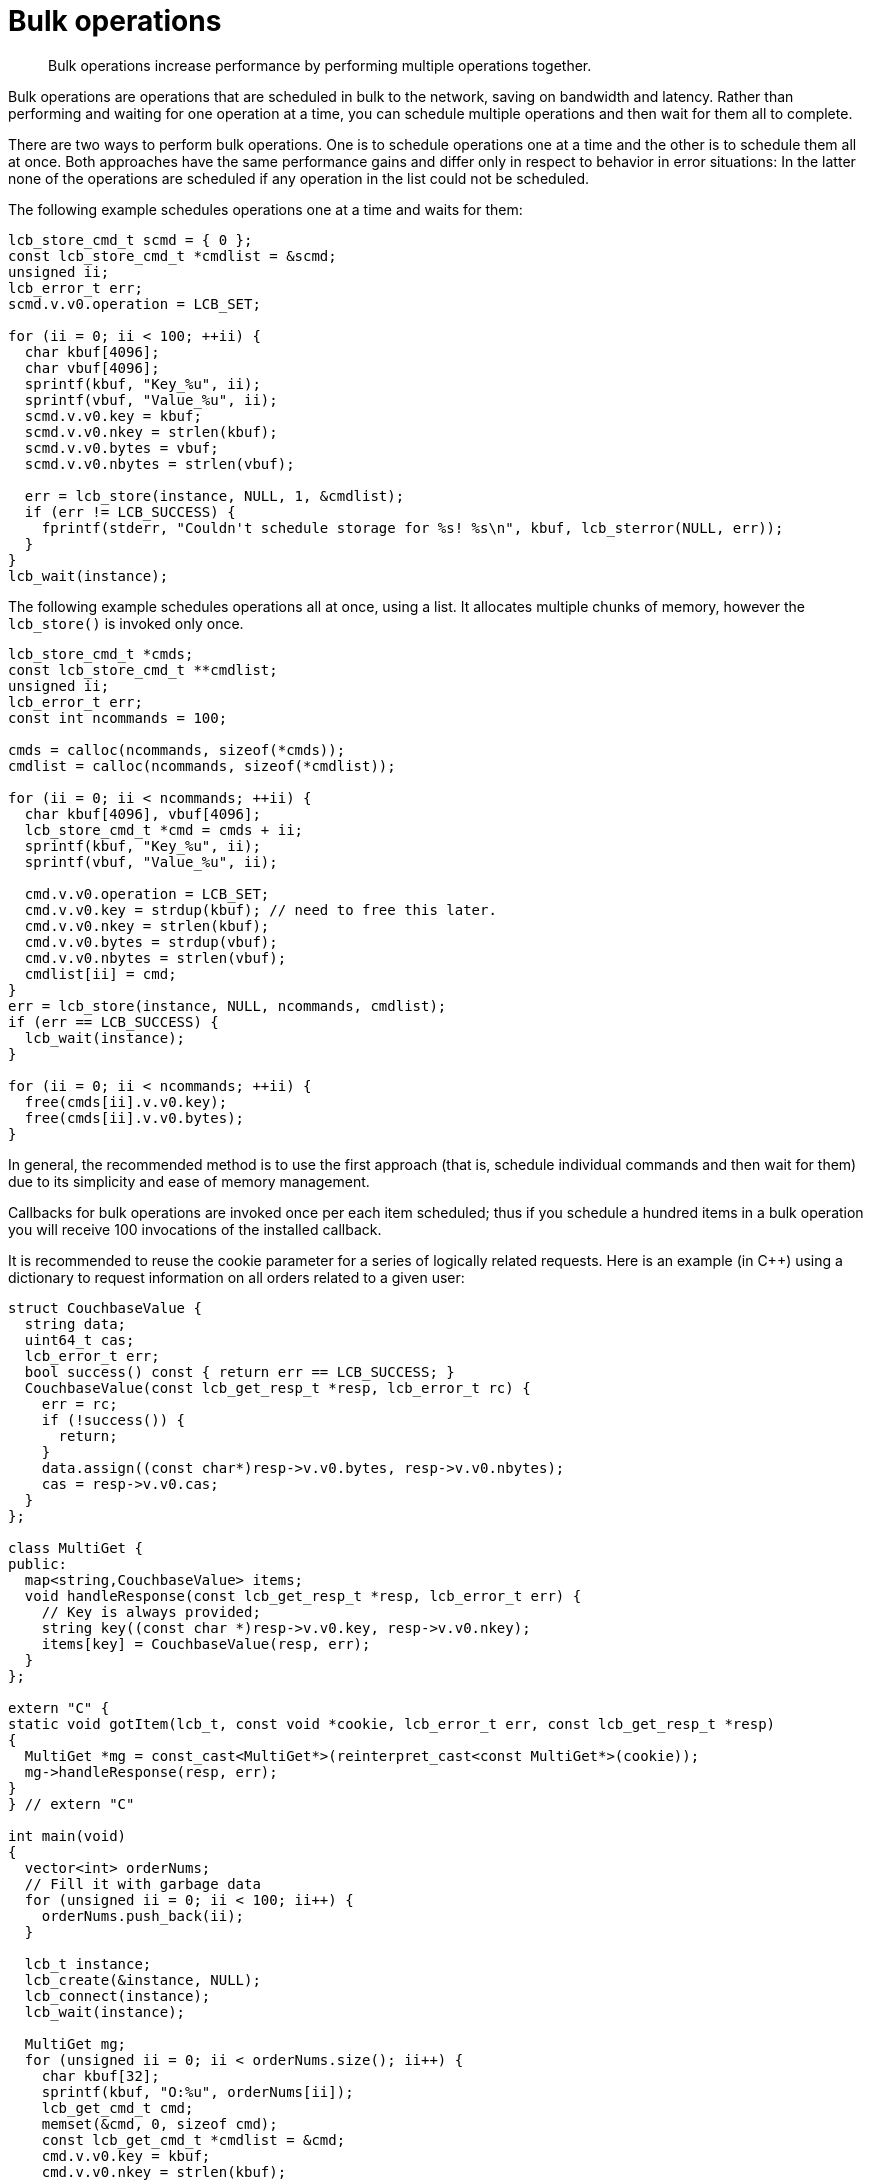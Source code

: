 = Bulk operations
:page-topic-type: concept

[abstract]
Bulk operations increase performance by performing multiple operations together.

Bulk operations are operations that are scheduled in bulk to the network, saving on bandwidth and latency.
Rather than performing and waiting for one operation at a time, you can schedule multiple operations and then wait for them all to complete.

There are two ways to perform bulk operations.
One is to schedule operations one at a time and the other is to schedule them all at once.
Both approaches have the same performance gains and differ only in respect to behavior in error situations: In the latter none of the operations are scheduled if any operation in the list could not be scheduled.

The following example schedules operations one at a time and waits for them:

[source,c]
----
lcb_store_cmd_t scmd = { 0 };
const lcb_store_cmd_t *cmdlist = &scmd;
unsigned ii;
lcb_error_t err;
scmd.v.v0.operation = LCB_SET;

for (ii = 0; ii < 100; ++ii) {
  char kbuf[4096];
  char vbuf[4096];
  sprintf(kbuf, "Key_%u", ii);
  sprintf(vbuf, "Value_%u", ii);
  scmd.v.v0.key = kbuf;
  scmd.v.v0.nkey = strlen(kbuf);
  scmd.v.v0.bytes = vbuf;
  scmd.v.v0.nbytes = strlen(vbuf);

  err = lcb_store(instance, NULL, 1, &cmdlist);
  if (err != LCB_SUCCESS) {
    fprintf(stderr, "Couldn't schedule storage for %s! %s\n", kbuf, lcb_sterror(NULL, err));
  }
}
lcb_wait(instance);
----

The following example schedules operations all at once, using a list.
It allocates multiple chunks of memory, however the [.api]`lcb_store()` is invoked only once.

[source,c]
----
lcb_store_cmd_t *cmds;
const lcb_store_cmd_t **cmdlist;
unsigned ii;
lcb_error_t err;
const int ncommands = 100;

cmds = calloc(ncommands, sizeof(*cmds));
cmdlist = calloc(ncommands, sizeof(*cmdlist));

for (ii = 0; ii < ncommands; ++ii) {
  char kbuf[4096], vbuf[4096];
  lcb_store_cmd_t *cmd = cmds + ii;
  sprintf(kbuf, "Key_%u", ii);
  sprintf(vbuf, "Value_%u", ii);

  cmd.v.v0.operation = LCB_SET;
  cmd.v.v0.key = strdup(kbuf); // need to free this later.
  cmd.v.v0.nkey = strlen(kbuf);
  cmd.v.v0.bytes = strdup(vbuf);
  cmd.v.v0.nbytes = strlen(vbuf);
  cmdlist[ii] = cmd;
}
err = lcb_store(instance, NULL, ncommands, cmdlist);
if (err == LCB_SUCCESS) {
  lcb_wait(instance);
}

for (ii = 0; ii < ncommands; ++ii) {
  free(cmds[ii].v.v0.key);
  free(cmds[ii].v.v0.bytes);
}
----

In general, the recommended method is to use the first approach (that is, schedule individual commands and then wait for them) due to its simplicity and ease of memory management.

Callbacks for bulk operations are invoked once per each item scheduled; thus if you schedule a hundred items in a bulk operation you will receive 100 invocations of the installed callback.

It is recommended to reuse the cookie parameter for a series of logically related requests.
Here is an example (in C++) using a dictionary to request information on all orders related to a given user:

[source,cpp]
----
struct CouchbaseValue {
  string data;
  uint64_t cas;
  lcb_error_t err;
  bool success() const { return err == LCB_SUCCESS; }
  CouchbaseValue(const lcb_get_resp_t *resp, lcb_error_t rc) {
    err = rc;
    if (!success()) {
      return;
    }
    data.assign((const char*)resp->v.v0.bytes, resp->v.v0.nbytes);
    cas = resp->v.v0.cas;
  }
};

class MultiGet {
public:
  map<string,CouchbaseValue> items;
  void handleResponse(const lcb_get_resp_t *resp, lcb_error_t err) {
    // Key is always provided;
    string key((const char *)resp->v.v0.key, resp->v.v0.nkey);
    items[key] = CouchbaseValue(resp, err);
  }
};

extern "C" {
static void gotItem(lcb_t, const void *cookie, lcb_error_t err, const lcb_get_resp_t *resp)
{
  MultiGet *mg = const_cast<MultiGet*>(reinterpret_cast<const MultiGet*>(cookie));
  mg->handleResponse(resp, err);
}
} // extern "C"

int main(void)
{
  vector<int> orderNums;
  // Fill it with garbage data
  for (unsigned ii = 0; ii < 100; ii++) {
    orderNums.push_back(ii);
  }

  lcb_t instance;
  lcb_create(&instance, NULL);
  lcb_connect(instance);
  lcb_wait(instance);

  MultiGet mg;
  for (unsigned ii = 0; ii < orderNums.size(); ii++) {
    char kbuf[32];
    sprintf(kbuf, "O:%u", orderNums[ii]);
    lcb_get_cmd_t cmd;
    memset(&cmd, 0, sizeof cmd);
    const lcb_get_cmd_t *cmdlist = &cmd;
    cmd.v.v0.key = kbuf;
    cmd.v.v0.nkey = strlen(kbuf);
    lcb_get(instance, &mg, 1, &cmdlist);
  }
  lcb_wait(instance);
  // Assuming all goes well (error code left out for brevity),
  // mg.items should contain all the order information (or indicate they don't exist)
  lcb_destroy(instance);
  return 0;
}
----
